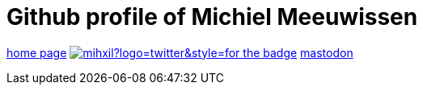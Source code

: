 # Github profile of Michiel Meeuwissen

link:https://meeuw.org[home page]
image:https://img.shields.io/twitter/follow/mihxil?logo=twitter&style=for-the-badge[link=https://twitter.com/mihxil]
https://esperanto.masto.host/@mihxil["mastodon", rel=me]
